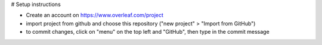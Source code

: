 # Setup instructions

- Create an account on https://www.overleaf.com/project
- import project from github and choose this repository ("new project" > "Import from GitHub")
- to commit changes, click on "menu" on the top left and "GitHub", then type in the commit message
